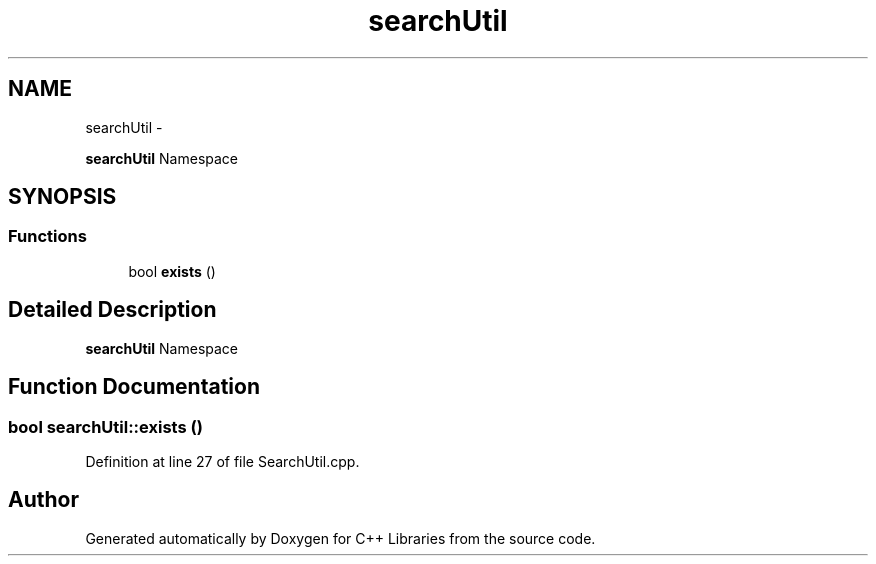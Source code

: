 .TH "searchUtil" 3 "Thu Jan 16 2014" "C++ Libraries" \" -*- nroff -*-
.ad l
.nh
.SH NAME
searchUtil \- 
.PP
\fBsearchUtil\fP Namespace  

.SH SYNOPSIS
.br
.PP
.SS "Functions"

.in +1c
.ti -1c
.RI "bool \fBexists\fP ()"
.br
.in -1c
.SH "Detailed Description"
.PP 
\fBsearchUtil\fP Namespace 
.SH "Function Documentation"
.PP 
.SS "bool searchUtil::exists ()"

.PP
Definition at line 27 of file SearchUtil\&.cpp\&.
.SH "Author"
.PP 
Generated automatically by Doxygen for C++ Libraries from the source code\&.
